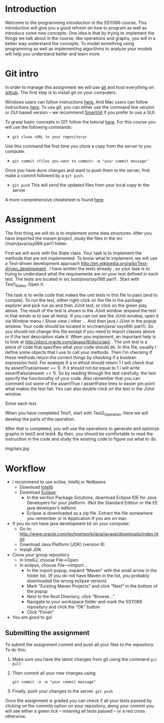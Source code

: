 * Introduction
 Welcome to the programming introduction in the SSY066 course.  This
introduction will give you a good refresh on how to program as well as
introduce some new concepts. One idea is that by trying to implement
the things we talk about in the course, like operations and graphs,
you will in a better way understand the concepts. To model something
using programming as well as implementing algorithms to analyze your
models will help you understand better and learn more.
* Git intro
In order to manage this assignment we will use [[https://git-scm.com/][git]] and host everything
on [[http://www.github.com][github]]. The first step is to install git on your computers.

Windows users can follow instructions [[https://www.atlassian.com/git/tutorials/install-git#windows][here.]] And Mac users can
follow instructions [[https://www.atlassian.com/git/tutorials/install-git#mac-os-x][here]].
To use git, you can either use the command line version or GUI based
version -- we recommend [[https://www.syntevo.com/smartgit/][SmartGit]] if you prefer to use a GUI. 

To grasp basic concepts in GIT follow the tutorial [[https://try.github.io/][here]].
For this course you will use the following commands:
- ~git clone <URL to your repository>~
Use this command the first time you clone a copy from the server to
you computer.
- ~git commit <files you want to commit> -m "your commit message"~
Once you have done changes and want to push them to the server, first
make a commit followed by a ~git push~.
- ~git push~ This will send the updated files from your local copy to
  the server.

A more comprehensive cheatsheet is found [[https://services.github.com/on-demand/downloads/github-git-cheat-sheet.pdf][here]].
* Assignment 
The first thing we will do is to implement some data structures.
After you have imported the maven project, study the files in the src
/main/java/ssy066.part1 folder.

First we will work with the State class.  Your task is to implement
the methods that are not implemented. To know what to implement, we
will use a Test-driven development approach
http://en.wikipedia.org/wiki/Test-driven_development . I have written
the tests already , so your task is to trying to understand what the
requirements are on your test defined in each test. The tests are
located in src /test/java/ssy066/ part1 . Start with Test1_States
.Open it.

The task is to write code that makes the unit tests in this file to
pass (and to compile). To run the test, either right-click on the file
in the package explorer and pick run as and then JUnit test, or click
on the green play above. The result of the test is shown in the JUnit
window (expand the test in that windo w to see all tests). If you can
not see the JUnit window, open it via Window menu / Show view / other
...  And then java / JUnit in the popup window. Your code should be
located in src/main/java/ ssyo66/ part1/. So you should not change
this file except if you need to import classes above or if the test
description state it. When you implement, an important help is to look
at http://docs.oracle.com/javase/8/docs/api/ .  The unit test is a
piece of code that specifies what your code should do. In this file,
usually I define some objects that I use to call your methods. Then
I'm checking if these methods return the correct things by checking if
a boolean expression hold. For example if a m ethod should return 1 I
will check that by assertTrue(answer == 1). If it should not be equal
to 1 i will write assertFalse(answer == 1). So by reading through the
test carefully, the test specify the functionality of your code. Also
remember that you can comment out some of the assertTrue / assertFalse
lines to easier pin point what makes the test fail. You can also
double-click on the test in the JUnit window.

Solve each test.

#+html: <p align="center"><img src="img/tests.jpg" /></p>


When you have completed Test1, start with Test2_Operation. Here we will
develop the parts of the operation.

#+html: <p align="center"><img src="img/action.jpg" /></p>

#+html: <p align="center"><img src="img/pred.jpg" /></p>


After that is completed, you will use the operations to generate and
optimize graphs in test3 and test4. By then, you should be
comfortable to read the instruction in the code and study the existing
code to figure out what to do.

[[img/ops.jpg]]

* Workflow
- I recommend to use eclise, intellij or Netbeans
  - Download [[https://www.jetbrains.com/idea/download/#section=windows][Intellij]]
  - Download [[http://www.eclipse.org/downloads/][Eclipse]]
    - In the section Package Solutions, download Eclipse IDE for Java Developers for your platform. (Not the Standard Edition or the EE java developer’s edition)
    - Eclipse is downloaded as a zip file. Extract the file somewhere you remember or in Application if you are on mac
- If you do not have java development kit on your computer:
  - Go to: http://www.oracle.com/technetwork/java/javase/downloads/index.html
  - Download Java Platform (JDK) (version 8)
  - Install JDK
- Clone your group repository
  - In IntelliJ, choose File->Open
  - In eclipse, choose File–>Import...
     - In the import popup, expand “Maven” with the small arrow in the folder list. (If you do not have Maven in the list, you probably downloaded the wrong eclipse version)
     - Mark “Existing Maven Projects” and click “Next” in the bottom of the popup
     - Next to the Root Directory, click “Browse...”
     - Navigate to your workspace folder and mark the SSY066 repository and click the “OK” button
     - Click “Finish”
- You are good to go!
** Submitting the assignment 
To submit the assignment commit and push all your files to the
repository. To do this:
1.  Make sure you have the latest changes from git using the command
   ~git pull~
2. Then commit all your new changes using:
     #+BEGIN_SRC shell
git commit -a -m "your commit message"
     #+END_SRC
3. Finally, push your changes to the server. 
   ~git push~

Once the assignment is graded you can check if all your
tests passed by clicking on the commits option on your repository,
along your commit you will see either a green tick -- meaning all
tests passed -- or a red cross otherwise.
